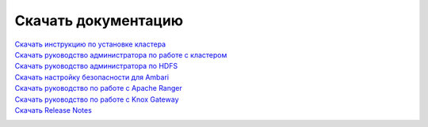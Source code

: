 Скачать документацию
====================


`Скачать инструкцию по установке кластера`_
 .. _Скачать инструкцию по установке кластера: https://storage.googleapis.com/arenadata-repo/docs/adh/pdf/v1.6.1/Инструкция%20по%20установке%20кластера%20Arenadata%20Hadoop.pdf

`Скачать руководство администратора по работе с кластером`_
 .. _Скачать руководство администратора по работе с кластером: https://storage.googleapis.com/arenadata-repo/docs/adh/pdf/v1.6.1/Руководство%20администратора%20по%20работе%20с%20кластером%20Arenadata%20Hadoop.pdf

`Скачать руководство администратора по HDFS`_
  .. _Скачать руководство администратора по HDFS: https://storage.googleapis.com/arenadata-repo/docs/adh/pdf/v1.6.1/Руководство%20администратора%20по%20HDFS.pdf

`Скачать настройку безопасности для Ambari`_
 .. _Скачать настройку безопасности для Ambari: https://storage.googleapis.com/arenadata-repo/docs/adh/pdf/v1.6.1/Настройка%20безопасности%20для%20Ambari.pdf

`Скачать руководство по работе с Apache Ranger`_
 .. _Скачать руководство по работе с Apache Ranger: https://storage.googleapis.com/arenadata-repo/docs/adh/pdf/v1.6.1/Руководство%20по%20работе%20с%20Apache%20Ranger.pdf

`Скачать руководство по работе с Knox Gateway`_
 .. _Скачать руководство по работе с Knox Gateway: https://storage.googleapis.com/arenadata-repo/docs/adh/pdf/v1.6.1/Руководство%20по%20работе%20с%20Knox%20Gateway.pdf

`Скачать Release Notes`_
 .. _Скачать Release Notes: https://storage.googleapis.com/arenadata-repo/docs/adh/pdf/v1.6.1/Release%20Notes%20Arenadata%20Hadoop.pdf
